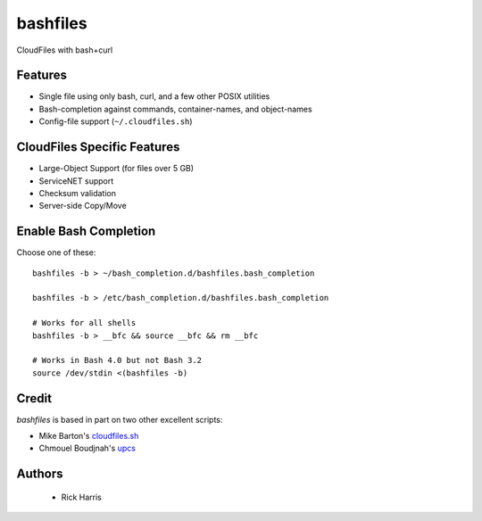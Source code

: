 =========
bashfiles
=========

CloudFiles with bash+curl


Features
========

* Single file using only bash, curl, and a few other POSIX utilities

* Bash-completion against commands, container-names, and object-names

* Config-file support (``~/.cloudfiles.sh``)


CloudFiles Specific Features
============================

* Large-Object Support (for files over 5 GB)

* ServiceNET support

* Checksum validation

* Server-side Copy/Move


Enable Bash Completion
======================

Choose one of these::

    bashfiles -b > ~/bash_completion.d/bashfiles.bash_completion

    bashfiles -b > /etc/bash_completion.d/bashfiles.bash_completion

    # Works for all shells
    bashfiles -b > __bfc && source __bfc && rm __bfc

    # Works in Bash 4.0 but not Bash 3.2
    source /dev/stdin <(bashfiles -b)


Credit
======

`bashfiles` is based in part on two other excellent scripts:

* Mike Barton's `cloudfiles.sh <https://github.com/redbo/cloudfiles.sh>`_
* Chmouel Boudjnah's `upcs <https://github.com/chmouel/upcs>`_


Authors
=======

    * Rick Harris
